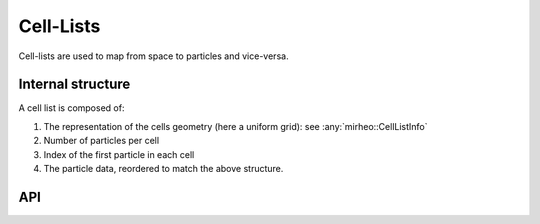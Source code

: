 .. _dev-celllist:

Cell-Lists
==========

Cell-lists are used to map from space to particles and vice-versa.

Internal structure
------------------

A cell list is composed of:

#. The representation of the cells geometry (here a uniform grid): see :any:`mirheo::CellListInfo`
#. Number of particles per cell
#. Index of the first particle in each cell
#. The particle data, reordered to match the above structure. 

API
---

.. doxygenclass:: mirheo::CellListInfo
   :project: mirheo
   :members:

.. doxygenclass:: mirheo::CellList
   :project: mirheo
   :members:

.. doxygenclass:: mirheo::PrimaryCellList
   :project: mirheo
   :members:

